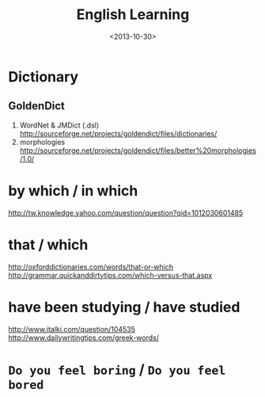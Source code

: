 #+TITLE: English Learning
#+DATE: <2013-10-30>

* Dictionary

** GoldenDict

   1. WordNet & JMDict (.dsl)
      http://sourceforge.net/projects/goldendict/files/dictionaries/
   2. morphologies
      http://sourceforge.net/projects/goldendict/files/better%20morphologies/1.0/

* by which / in which

http://tw.knowledge.yahoo.com/question/question?qid=1012030601485

* that / which

http://oxforddictionaries.com/words/that-or-which
http://grammar.quickanddirtytips.com/which-versus-that.aspx

* have been studying / have studied

http://www.italki.com/question/104535
http://www.dailywritingtips.com/greek-words/

* =Do you feel boring= / =Do you feel bored=

